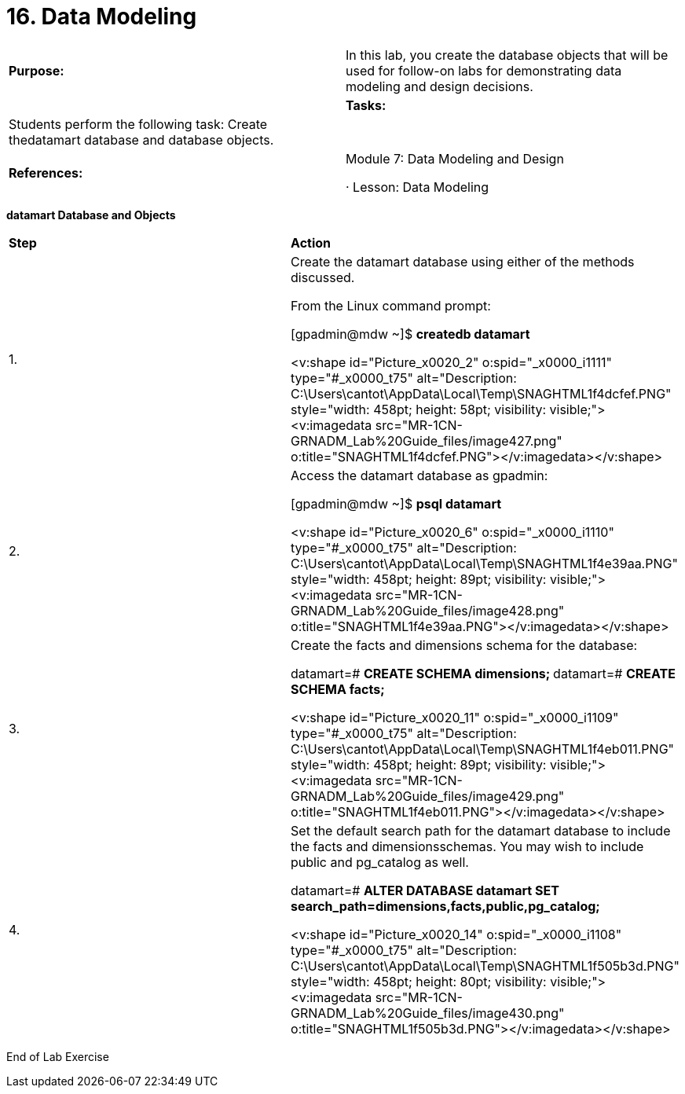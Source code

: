 = 16. Data Modeling



|====
|   

**Purpose:** | In this lab, you create the database objects that will be used for follow-on labs for demonstrating data modeling and design decisions.
| 
| **Tasks:** | Students perform the following task: Create thedatamart database and database objects.
| 
| **References:**

 | Module 7: Data Modeling and Design

·       Lesson: Data Modeling
|====

**datamart Database and Objects**

|====
| **Step** | **Action**
| 1.      | Create the datamart database using either of the methods discussed.

From the Linux command prompt:

[gpadmin@mdw ~]$ **createdb datamart**

<v:shape id="Picture_x0020_2" o:spid="_x0000_i1111" type="#_x0000_t75" alt="Description: C:\Users\cantot\AppData\Local\Temp\SNAGHTML1f4dcfef.PNG" style="width: 458pt; height: 58pt; visibility: visible;"><v:imagedata src="MR-1CN-GRNADM_Lab%20Guide_files/image427.png" o:title="SNAGHTML1f4dcfef.PNG"></v:imagedata></v:shape>
| 2.      | Access the datamart database as gpadmin:

[gpadmin@mdw ~]$ **psql datamart**

<v:shape id="Picture_x0020_6" o:spid="_x0000_i1110" type="#_x0000_t75" alt="Description: C:\Users\cantot\AppData\Local\Temp\SNAGHTML1f4e39aa.PNG" style="width: 458pt; height: 89pt; visibility: visible;"><v:imagedata src="MR-1CN-GRNADM_Lab%20Guide_files/image428.png" o:title="SNAGHTML1f4e39aa.PNG"></v:imagedata></v:shape>
| 3.      | Create the facts and dimensions schema for the database:

datamart=# **CREATE SCHEMA dimensions;  
**datamart=# **CREATE SCHEMA facts;**

<v:shape id="Picture_x0020_11" o:spid="_x0000_i1109" type="#_x0000_t75" alt="Description: C:\Users\cantot\AppData\Local\Temp\SNAGHTML1f4eb011.PNG" style="width: 458pt; height: 89pt; visibility: visible;"><v:imagedata src="MR-1CN-GRNADM_Lab%20Guide_files/image429.png" o:title="SNAGHTML1f4eb011.PNG"></v:imagedata></v:shape>
| 4.      | Set the default search path for the datamart database to include the facts and dimensionsschemas. You may wish to include public and pg_catalog as well.

datamart=# **ALTER DATABASE datamart SET  
search_path=dimensions,facts,public,pg_catalog;**

<v:shape id="Picture_x0020_14" o:spid="_x0000_i1108" type="#_x0000_t75" alt="Description: C:\Users\cantot\AppData\Local\Temp\SNAGHTML1f505b3d.PNG" style="width: 458pt; height: 80pt; visibility: visible;"><v:imagedata src="MR-1CN-GRNADM_Lab%20Guide_files/image430.png" o:title="SNAGHTML1f505b3d.PNG"></v:imagedata></v:shape>
|====



End of Lab Exercise
  